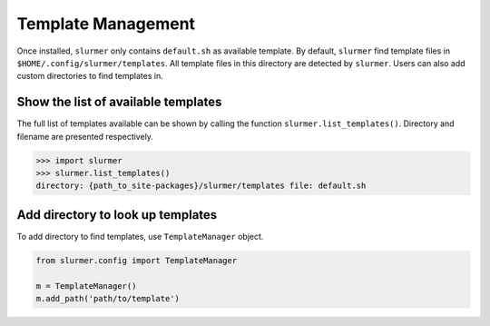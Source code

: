 Template Management
===================

Once installed, ``slurmer`` only contains ``default.sh`` as available template.
By default, ``slurmer`` find template files in ``$HOME/.config/slurmer/templates``.
All template files in this directory are detected by ``slurmer``.
Users can also add custom directories to find templates in.

Show the list of available templates
------------------------------------

The full list of templates available can be shown by calling the function ``slurmer.list_templates()``.
Directory and filename are presented respectively.

.. code-block:: python

    >>> import slurmer
    >>> slurmer.list_templates()
    directory: {path_to_site-packages}/slurmer/templates file: default.sh


Add directory to look up templates
----------------------------------

To add directory to find templates, use ``TemplateManager`` object.

.. code-block:: python

    from slurmer.config import TemplateManager

    m = TemplateManager()
    m.add_path('path/to/template')
